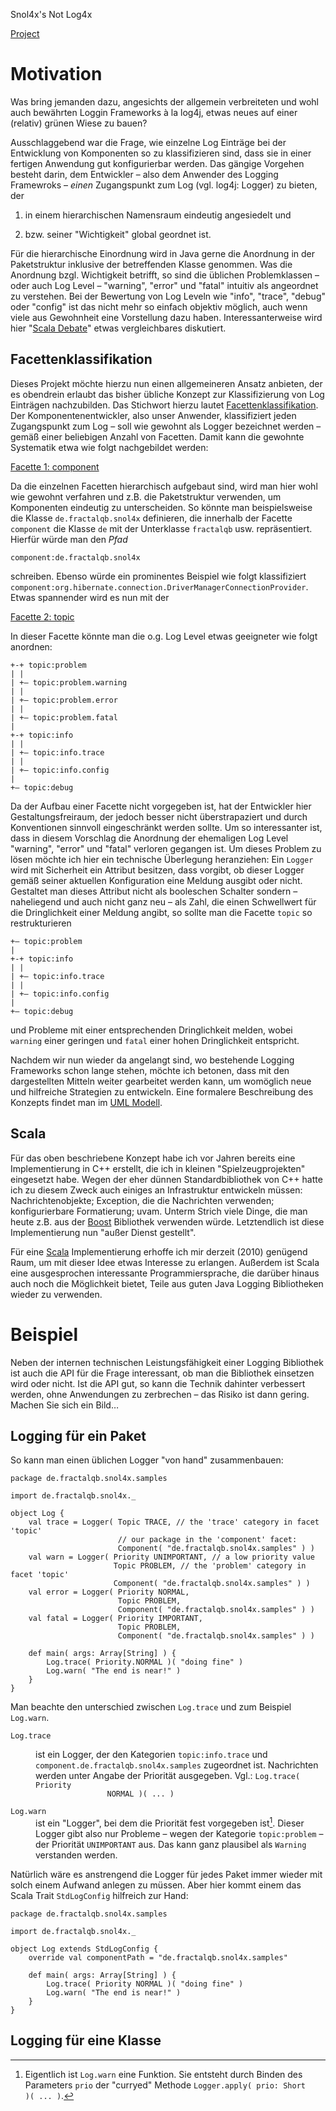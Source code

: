 Snol4x's Not Log4x
#+BEGIN_HTML
<div id="top">
<a href="http://developer.berlios.de/projects/snol4x"
   alt="BerliOS Project">Project</a>
<a href="http://developer.berlios.de" title="BerliOS Developer">
<img src="http://developer.berlios.de/bslogo.php?group_id=11957"
 width="124px" height="32px" border="0" style="vertical-align:text-top"
 alt="BerliOS Developer Logo"></a>
</div>
#+END_HTML

* Motivation
Was bring jemanden dazu, angesichts der allgemein verbreiteten und wohl
auch bewährten Loggin Frameworks à la log4j, etwas neues auf einer
(relativ) grünen Wiese zu bauen?

Ausschlaggebend war die Frage, wie einzelne Log Einträge bei der
Entwicklung von Komponenten so zu klassifizieren sind, dass sie in
einer fertigen Anwendung gut konfigurierbar werden. Das gängige
Vorgehen besteht darin, dem Entwickler – also dem Anwender des
Logging Framewroks – /einen/ Zugangspunkt zum Log (vgl. log4j:
Logger) zu bieten, der

 1) in einem hierarchischen Namensraum eindeutig angesiedelt und

 2) bzw. seiner "Wichtigkeit" global geordnet ist.

Für die hierarchische Einordnung wird in Java gerne die Anordnung in
der Paketstruktur inklusive der betreffenden Klasse genommen. Was die
Anordnung bzgl. Wichtigkeit betrifft, so sind die üblichen
Problemklassen – oder auch Log Level – "warning", "error" und "fatal"
intuitiv als angeordnet zu verstehen. Bei der Bewertung von Log Leveln
wie "info", "trace", "debug" oder "config" ist das nicht mehr so
einfach objektiv möglich, auch wenn viele aus Gewohnheit eine
Vorstellung dazu haben. Interessanterweise wird hier "[[http://www.scala-lang.org/node/2261#comment-7927][Scala Debate]]"
etwas vergleichbares diskutiert.

** Facettenklassifikation
Dieses Projekt möchte hierzu nun einen allgemeineren Ansatz anbieten,
der es obendrein erlaubt das bisher übliche Konzept zur
Klassifizierung von Log Einträgen nachzubilden. Das Stichwort hierzu
lautet [[http://de.wikipedia.org/wiki/Facettenklassifikation][Facettenklassifikation]]. Der Komponentenentwickler, also unser
Anwender, klassifiziert jeden Zugangspunkt zum Log – soll wie gewohnt
als Logger bezeichnet werden – gemäß einer beliebigen Anzahl von
Facetten. Damit kann die gewohnte Systematik etwa wie folgt
nachgebildet werden:
 
_Facette 1: component_

Da die einzelnen Facetten hierarchisch aufgebaut sind, wird man hier
wohl wie gewohnt verfahren und z.B. die Paketstruktur verwenden, um
Komponenten eindeutig zu unterscheiden. So könnte man beispielsweise
die Klasse =de.fractalqb.snol4x= definieren, die innerhalb der Facette
=component= die Klasse =de= mit der Unterklasse =fractalqb=
usw. repräsentiert. Hierfür würde man den /Pfad/

	 =component:de.fractalqb.snol4x=

schreiben. Ebenso würde ein prominentes Beispiel wie folgt
klassifiziert
=component:org.hibernate.connection.DriverManagerConnectionProvider=.
Etwas spannender wird es nun mit der

_Facette 2: topic_

In dieser Facette könnte man die o.g. Log Level etwas geeigneter wie
folgt anordnen:

: +-+ topic:problem
: | |
: | +– topic:problem.warning
: | |
: | +– topic:problem.error
: | |
: | +– topic:problem.fatal
: |
: +-+ topic:info
: | |
: | +– topic:info.trace
: | |
: | +– topic:info.config
: |
: +– topic:debug

Da der Aufbau einer Facette nicht vorgegeben ist, hat der Entwickler
hier Gestaltungsfreiraum, der jedoch besser nicht überstrapaziert und
durch Konventionen sinnvoll eingeschränkt werden sollte. Um so
interessanter ist, dass in diesem Vorschlag die Anordnung der
ehemaligen Log Level "warning", "error" und "fatal" verloren gegangen
ist. Um dieses Problem zu lösen möchte ich hier ein technische
Überlegung heranziehen: Ein =Logger= wird mit Sicherheit ein Attribut
besitzen, dass vorgibt, ob dieser Logger gemäß seiner aktuellen
Konfiguration eine Meldung ausgibt oder nicht. Gestaltet man dieses
Attribut nicht als booleschen Schalter sondern – naheliegend und auch
nicht ganz neu – als Zahl, die einen Schwellwert für die
Dringlichkeit einer Meldung angibt, so sollte man die Facette =topic=
so restrukturieren

: +– topic:problem
: |
: +-+ topic:info
: | |
: | +– topic:info.trace
: | |
: | +– topic:info.config
: |
: +– topic:debug

und Probleme mit einer entsprechenden Dringlichkeit melden, wobei
=warning= einer geringen und =fatal= einer hohen Dringlichkeit
entspricht.

Nachdem wir nun wieder da angelangt sind, wo bestehende Logging
Frameworks schon lange stehen, möchte ich betonen, dass mit den
dargestellten Mitteln weiter gearbeitet werden kann, um womöglich neue
und hilfreiche Strategien zu entwickeln. Eine formalere Beschreibung
des Konzepts findet man im [[file:../en/model.org::*Faceted Classification][UML Modell]].

** Scala
Für das oben beschriebene Konzept habe ich vor Jahren bereits eine
Implementierung in C++ erstellt, die ich in kleinen
"Spielzeugprojekten" eingesetzt habe. Wegen der eher dünnen
Standardbibliothek von C++ hatte ich zu diesem Zweck auch einiges an
Infrastruktur entwickeln müssen: Nachrichtenobjekte; Exception, die
die Nachrichten verwenden; konfigurierbare Formatierung; uvam. Unterm
Strich viele Dinge, die man heute z.B. aus der [[http://www.boost.org][Boost]] Bibliothek
verwenden würde. Letztendlich ist diese Implementierung nun "außer
Dienst gestellt".

Für eine [[http://www.scala-lang.org][Scala]] Implementierung erhoffe ich mir derzeit (2010) genügend
Raum, um mit dieser Idee etwas Interesse zu erlangen. Außerdem ist
Scala eine ausgesprochen interessante Programmiersprache, die
darüber hinaus auch noch die Möglichkeit bietet, Teile aus guten Java
Logging Bibliotheken wieder zu verwenden.

* Beispiel
Neben der internen technischen Leistungsfähigkeit einer Logging
Bibliothek ist auch die API für die Frage interessant, ob man die
Bibliothek einsetzen wird oder nicht. Ist die API gut, so kann die
Technik dahinter verbessert werden, ohne Anwendungen zu zerbrechen –
das Risiko ist dann gering. Machen Sie sich ein Bild...

** Logging für ein Paket

So kann man einen üblichen Logger "von hand" zusammenbauen:

: package de.fractalqb.snol4x.samples
: 
: import de.fractalqb.snol4x._
: 
: object Log {
:     val trace = Logger( Topic TRACE, // the 'trace' category in facet 'topic'
:                         // our package in the 'component' facet:
:                         Component( "de.fractalqb.snol4x.samples" ) )
:     val warn = Logger( Priority UNIMPORTANT, // a low priority value
:                        Topic PROBLEM, // the 'problem' category in facet 'topic'
:                        Component( "de.fractalqb.snol4x.samples" ) )
:     val error = Logger( Priority NORMAL,
:                         Topic PROBLEM,
:                         Component( "de.fractalqb.snol4x.samples" ) )
:     val fatal = Logger( Priority IMPORTANT,
:                         Topic PROBLEM,
:                         Component( "de.fractalqb.snol4x.samples" ) )
: 
:     def main( args: Array[String] ) {
:         Log.trace( Priority.NORMAL )( "doing fine" )
:         Log.warn( "The end is near!" )
:     }
: }

Man beachte den unterschied zwischen =Log.trace= und zum Beispiel
=Log.warn=.

- =Log.trace= :: ist ein Logger, der den Kategorien =topic:info.trace=
                 und =component.de.fractalqb.snol4x.samples=
                 zugeordnet ist. Nachrichten werden unter Angabe der
                 Priorität ausgegeben. Vgl.: =Log.trace( Priority
                 NORMAL )( ... )=

- =Log.warn= :: ist ein "Logger", bei dem die Priorität fest
                vorgegeben ist[1]. Dieser Logger gibt also nur
                Probleme – wegen der Kategorie =topic:problem= – der
                Priorität =UNIMPORTANT= aus. Das kann ganz plausibel
                als =Warning= verstanden werden.

Natürlich wäre es anstrengend die Logger für jedes Paket immer wieder
mit solch einem Aufwand anlegen zu müssen. Aber hier kommt einem das
Scala Trait =StdLogConfig= hilfreich zur Hand:

: package de.fractalqb.snol4x.samples
: 
: import de.fractalqb.snol4x._
: 
: object Log extends StdLogConfig {
:     override val componentPath = "de.fractalqb.snol4x.samples"
:     
:     def main( args: Array[String] ) {
:         Log.trace( Priority NORMAL )( "doing fine" )
:         Log.warn( "The end is near!" )
:     }
: }

** Logging für eine Klasse


[1] Eigentlich ist =Log.warn= eine Funktion. Sie entsteht durch Binden
des Parameters =prio= der "curryed" Methode =Logger.apply( prio: Short
)( ... )=.

